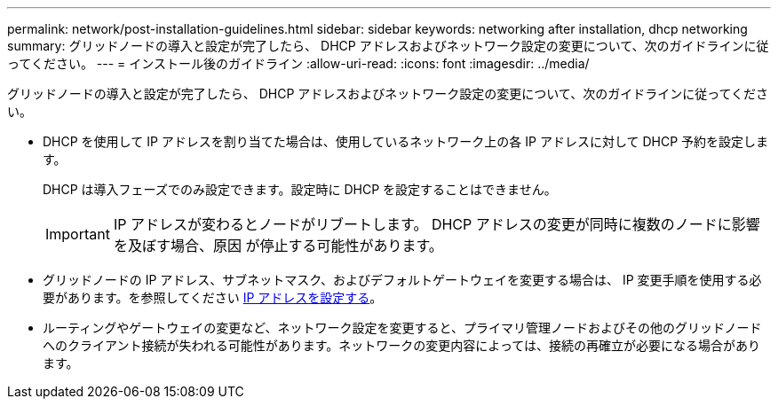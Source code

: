 ---
permalink: network/post-installation-guidelines.html 
sidebar: sidebar 
keywords: networking after installation, dhcp networking 
summary: グリッドノードの導入と設定が完了したら、 DHCP アドレスおよびネットワーク設定の変更について、次のガイドラインに従ってください。 
---
= インストール後のガイドライン
:allow-uri-read: 
:icons: font
:imagesdir: ../media/


[role="lead"]
グリッドノードの導入と設定が完了したら、 DHCP アドレスおよびネットワーク設定の変更について、次のガイドラインに従ってください。

* DHCP を使用して IP アドレスを割り当てた場合は、使用しているネットワーク上の各 IP アドレスに対して DHCP 予約を設定します。
+
DHCP は導入フェーズでのみ設定できます。設定時に DHCP を設定することはできません。

+

IMPORTANT: IP アドレスが変わるとノードがリブートします。 DHCP アドレスの変更が同時に複数のノードに影響を及ぼす場合、原因 が停止する可能性があります。

* グリッドノードの IP アドレス、サブネットマスク、およびデフォルトゲートウェイを変更する場合は、 IP 変更手順を使用する必要があります。を参照してください xref:../maintain/configuring-ip-addresses.adoc[IP アドレスを設定する]。
* ルーティングやゲートウェイの変更など、ネットワーク設定を変更すると、プライマリ管理ノードおよびその他のグリッドノードへのクライアント接続が失われる可能性があります。ネットワークの変更内容によっては、接続の再確立が必要になる場合があります。

